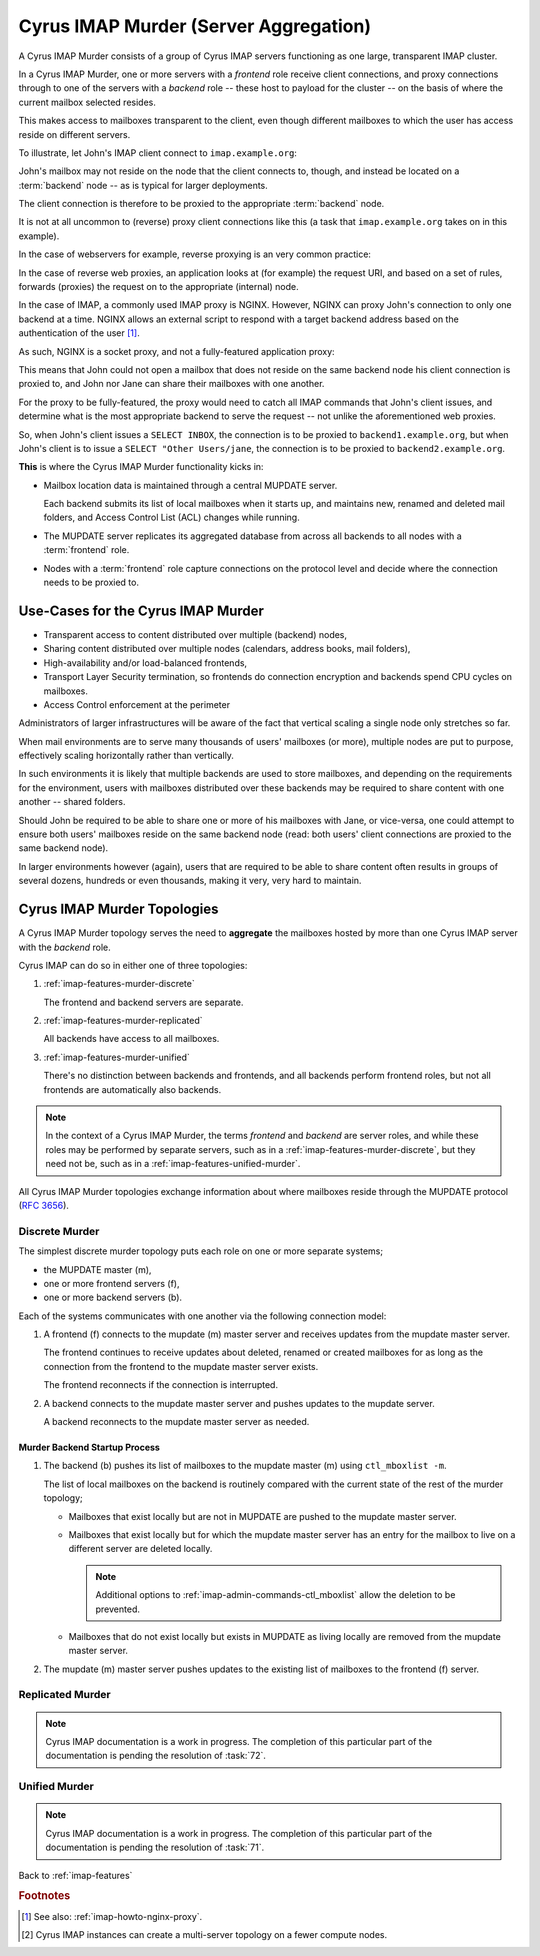 .. _imap-features-murder:

======================================
Cyrus IMAP Murder (Server Aggregation)
======================================

A Cyrus IMAP Murder consists of a group of Cyrus IMAP servers
functioning as one large, transparent IMAP cluster.

In a Cyrus IMAP Murder, one or more servers with a *frontend* role
receive client connections, and proxy connections through to one of the
servers with a *backend* role -- these host to payload for the cluster
-- on the basis of where the current mailbox selected resides.

This makes access to mailboxes transparent to the client, even though
different mailboxes to which the user has access reside on different
servers.

To illustrate, let John's IMAP client connect to ``imap.example.org``:

.. graphviz::

    digraph john {
            rankdir = LR;
            splines = true;
            overlab = prism;

            edge [color=gray50, fontname=Calibri, fontsize=11];
            node [shape=record, fontname=Calibri, fontsize=11];

            "Desktop Client" -> "imap.example.org" [label="Client Connection"];
        }

John's mailbox may not reside on the node that the client connects to,
though, and instead be located on a :term:`backend` node -- as is
typical for larger deployments.

The client connection is therefore to be proxied to the appropriate
:term:`backend` node.

.. graphviz::

    digraph john {
            rankdir = LR;
            splines = true;
            overlab = prism;

            edge [color=gray50, fontname=Calibri, fontsize=11];
            node [shape=record, fontname=Calibri, fontsize=11];

            "Desktop Client" -> "imap.example.org" [label="Client Connection"];
            "imap.example.org" -> "backend1.example.org" [label="Proxied Connection"];
        }

It is not at all uncommon to (reverse) proxy client connections like
this (a task that ``imap.example.org`` takes on in this example).

In the case of webservers for example, reverse proxying is an very
common practice:

.. graphviz::

    digraph www {
            rankdir = LR;
            splines = true;
            overlab = prism;

            edge [color=gray50, fontname=Calibri, fontsize=11];
            node [shape=record, fontname=Calibri, fontsize=11];

            "Desktop Browser" -> "http://www.example.org/" [label="Client Connection"];

            "http://www.example.org/" -> "assets1.example.org" [label="Static Content"];
            "http://www.example.org/" -> "www1.example.org" [label="Dynamic Content"];
        }

In the case of reverse web proxies, an application looks at (for
example) the request URI, and based on a set of rules, forwards
(proxies) the request on to the appropriate (internal) node.

In the case of IMAP, a commonly used IMAP proxy is NGINX. However,
NGINX can proxy John's connection to only one backend at a time. NGINX
allows an external script to respond with a target backend address
based on the authentication of the user [#]_.

As such, NGINX is a socket proxy, and not a fully-featured
application proxy:

.. graphviz::

    digraph joe {
            rankdir = LR;
            splines = true;
            overlab = prism;

            edge [color=gray50, fontname=Calibri, fontsize=11];
            node [shape=record, fontname=Calibri, fontsize=11];

            "imap.example.org" [label="imap.example.org\n(NGINX)"];
            "backend1.example.org" [label="backend1.example.org\n(user/joe)"];
            "backend2.example.org" [label="backend2.example.org\n(user/jane)"];
            "Desktop Client" -> "imap.example.org" [label="Client Connection"];
            "imap.example.org" -> "backend1.example.org" [label="Proxied Connection",color="green"];
            "imap.example.org" -> "backend2.example.org" [label="Not Available",color="red"];
        }

This means that John could not open a mailbox that does not reside on
the same backend node his client connection is proxied to, and John nor
Jane can share their mailboxes with one another.

For the proxy to be fully-featured, the proxy would need to catch all
IMAP commands that John's client issues, and determine what is the most
appropriate backend to serve the request -- not unlike the
aforementioned web proxies.

So, when John's client issues a ``SELECT INBOX``, the connection is to
be proxied to ``backend1.example.org``, but when John's client is to
issue a ``SELECT "Other Users/jane``, the connection is to be proxied
to ``backend2.example.org``.

**This** is where the Cyrus IMAP Murder functionality kicks in:

*   Mailbox location data is maintained through a central MUPDATE
    server.

    Each backend submits its list of local mailboxes when it starts up,
    and maintains new, renamed and deleted mail folders, and Access
    Control List (ACL) changes while running.

*   The MUPDATE server replicates its aggregated database from across
    all backends to all nodes with a :term:`frontend` role.

*   Nodes with a :term:`frontend` role capture connections on the
    protocol level and decide where the connection needs to be proxied
    to.

Use-Cases for the Cyrus IMAP Murder
===================================

*   Transparent access to content distributed over multiple (backend)
    nodes,

*   Sharing content distributed over multiple nodes (calendars, address
    books, mail folders),

*   High-availability and/or load-balanced frontends,

*   Transport Layer Security termination, so frontends do connection
    encryption and backends spend CPU cycles on mailboxes.

*   Access Control enforcement at the perimeter

Administrators of larger infrastructures will be aware of the fact that
vertical scaling a single node only stretches so far.

When mail environments are to serve many thousands of users' mailboxes
(or more), multiple nodes are put to purpose, effectively scaling
horizontally rather than vertically.

In such environments it is likely that multiple backends are used to
store mailboxes, and depending on the requirements for the environment,
users with mailboxes distributed over these backends may be required to
share content with one another -- shared folders.

Should John be required to be able to share one or more of his mailboxes
with Jane, or vice-versa, one could attempt to ensure both users'
mailboxes reside on the same backend node (read: both users' client
connections are proxied to the same backend node).

In larger environments however (again), users that are required to be
able to share content often results in groups of several dozens,
hundreds or even thousands, making it very, very hard to maintain.

Cyrus IMAP Murder Topologies
============================

A Cyrus IMAP Murder topology serves the need to **aggregate** the
mailboxes hosted by more than one Cyrus IMAP server with the *backend*
role.

Cyrus IMAP can do so in either one of three topologies:

#.  :ref:`imap-features-murder-discrete`

    The frontend and backend servers are separate.

#.  :ref:`imap-features-murder-replicated`

    All backends have access to all mailboxes.

#.  :ref:`imap-features-murder-unified`

    There's no distinction between backends and frontends, and all
    backends perform frontend roles, but not all frontends are
    automatically also backends.

.. NOTE::

    In the context of a Cyrus IMAP Murder, the terms *frontend* and
    *backend* are server roles, and while these roles may be performed
    by separate servers, such as in a
    :ref:`imap-features-murder-discrete`, but they need not be, such as
    in a :ref:`imap-features-unified-murder`.

All Cyrus IMAP Murder topologies exchange information about where
mailboxes reside through the MUPDATE protocol (:rfc:`3656`).

.. _imap-features-murder-discrete:

Discrete Murder
---------------

The simplest discrete murder topology puts each role on one or more
separate systems;

*   the MUPDATE master (m),

*   one or more frontend servers (f),

*   one or more backend servers (b).

Each of the systems communicates with one another via the following
connection model:

.. graphviz::
    :caption: Connection model for a Discrete Murder topology

    digraph {
            rankdir=LR;
            nodesep=2;

            splines = true;
            overlab = prism;

            edge [color=gray50, fontname=Calibri, fontsize=11];
            node [shape=record, fontname=Calibri, fontsize=11];

            "m" -> "f+" [dir=back];
            "m" -> "b+" [dir=back];

            "f+" -> "b+";
        }

(1) A frontend (f) connects to the mupdate (m) master server and
    receives updates from the mupdate master server.

    The frontend continues to receive updates about deleted, renamed or
    created mailboxes for as long as the connection from the frontend to
    the mupdate master server exists.

    The frontend reconnects if the connection is interrupted.

(2) A backend connects to the mupdate master server and pushes updates
    to the mupdate server.

    A backend reconnects to the mupdate master server as needed.

Murder Backend Startup Process
^^^^^^^^^^^^^^^^^^^^^^^^^^^^^^

.. graphviz::
    :caption: Communication during Backend startup (1)

    digraph {
            rankdir=LR;
            nodesep=2;

            splines = true;
            overlab = prism;

            edge [color=gray50, fontname=Calibri, fontsize=11];
            node [shape=record, fontname=Calibri, fontsize=11];

            "m" -> "f+" [color=white];
            "m" -> "b+" [color=red,dir=back,label="(1)"];

            "f+" -> "b+" [color=white];
        }

.. graphviz::
    :caption: Communication during Backend startup (2)

    digraph {
            rankdir=LR;
            nodesep=2;

            splines = true;
            overlab = prism;

            edge [color=gray50, fontname=Calibri, fontsize=11];
            node [shape=record, fontname=Calibri, fontsize=11];


            "m" -> "f+" [color=red,label="(2)"];
            "m" -> "b+" [color=green,dir=back,label="(1)"];

            "f+" -> "b+" [color=white];
        }

(1) The backend (b) pushes its list of mailboxes to the mupdate master
    (m) using ``ctl_mboxlist -m``.

    The list of local mailboxes on the backend is routinely compared
    with the current state of the rest of the murder topology;

    *   Mailboxes that exist locally but are not in MUPDATE are pushed
        to the mupdate master server.

    *   Mailboxes that exist locally but for which the mupdate master
        server has an entry for the mailbox to live on a different
        server are deleted locally.

        .. NOTE::

            Additional options to
            :ref:`imap-admin-commands-ctl_mboxlist` allow the deletion
            to be prevented.

    *   Mailboxes that do not exist locally but exists in MUPDATE as
        living locally are removed from the mupdate master server.

(2) The mupdate (m) master server pushes updates to the existing list of
    mailboxes to the frontend (f) server.

.. graphviz::

    digraph {
            rankdir=LR;
            nodesep=2;

            splines = true;
            overlab = prism;

            edge [color=gray50, fontname=Calibri, fontsize=11];
            node [shape=record, fontname=Calibri, fontsize=11];

            "m" -> "f+" [dir=both];
            "m" -> "b+" [dir=both];

            "f+" -> "b+" [dir=both];
        }

.. _imap-features-murder-replicated:

Replicated Murder
-----------------

.. NOTE::

    Cyrus IMAP documentation is a work in progress. The completion of
    this particular part of the documentation is pending the resolution
    of :task:`72`.

.. _imap-features-murder-unified:

Unified Murder
--------------

.. NOTE::

    Cyrus IMAP documentation is a work in progress. The completion of
    this particular part of the documentation is pending the resolution
    of :task:`71`.

Back to :ref:`imap-features`

.. rubric:: Footnotes

.. [#]

    See also: :ref:`imap-howto-nginx-proxy`.

.. [#]

    Cyrus IMAP instances can create a multi-server topology on a fewer
    compute nodes.
